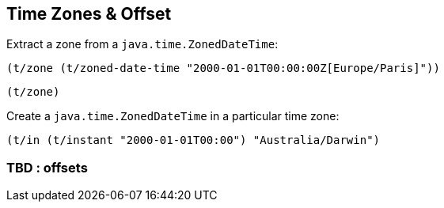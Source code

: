 == Time Zones & Offset

Extract a zone from a `java.time.ZonedDateTime`:
====
[source.code,clojure]
----
(t/zone (t/zoned-date-time "2000-01-01T00:00:00Z[Europe/Paris]"))
----

[source.code,clojure]
----
(t/zone)
----

====

Create a `java.time.ZonedDateTime` in a particular time zone:

====
[source.code,clojure]
----
(t/in (t/instant "2000-01-01T00:00") "Australia/Darwin")
----
====


=== TBD : offsets